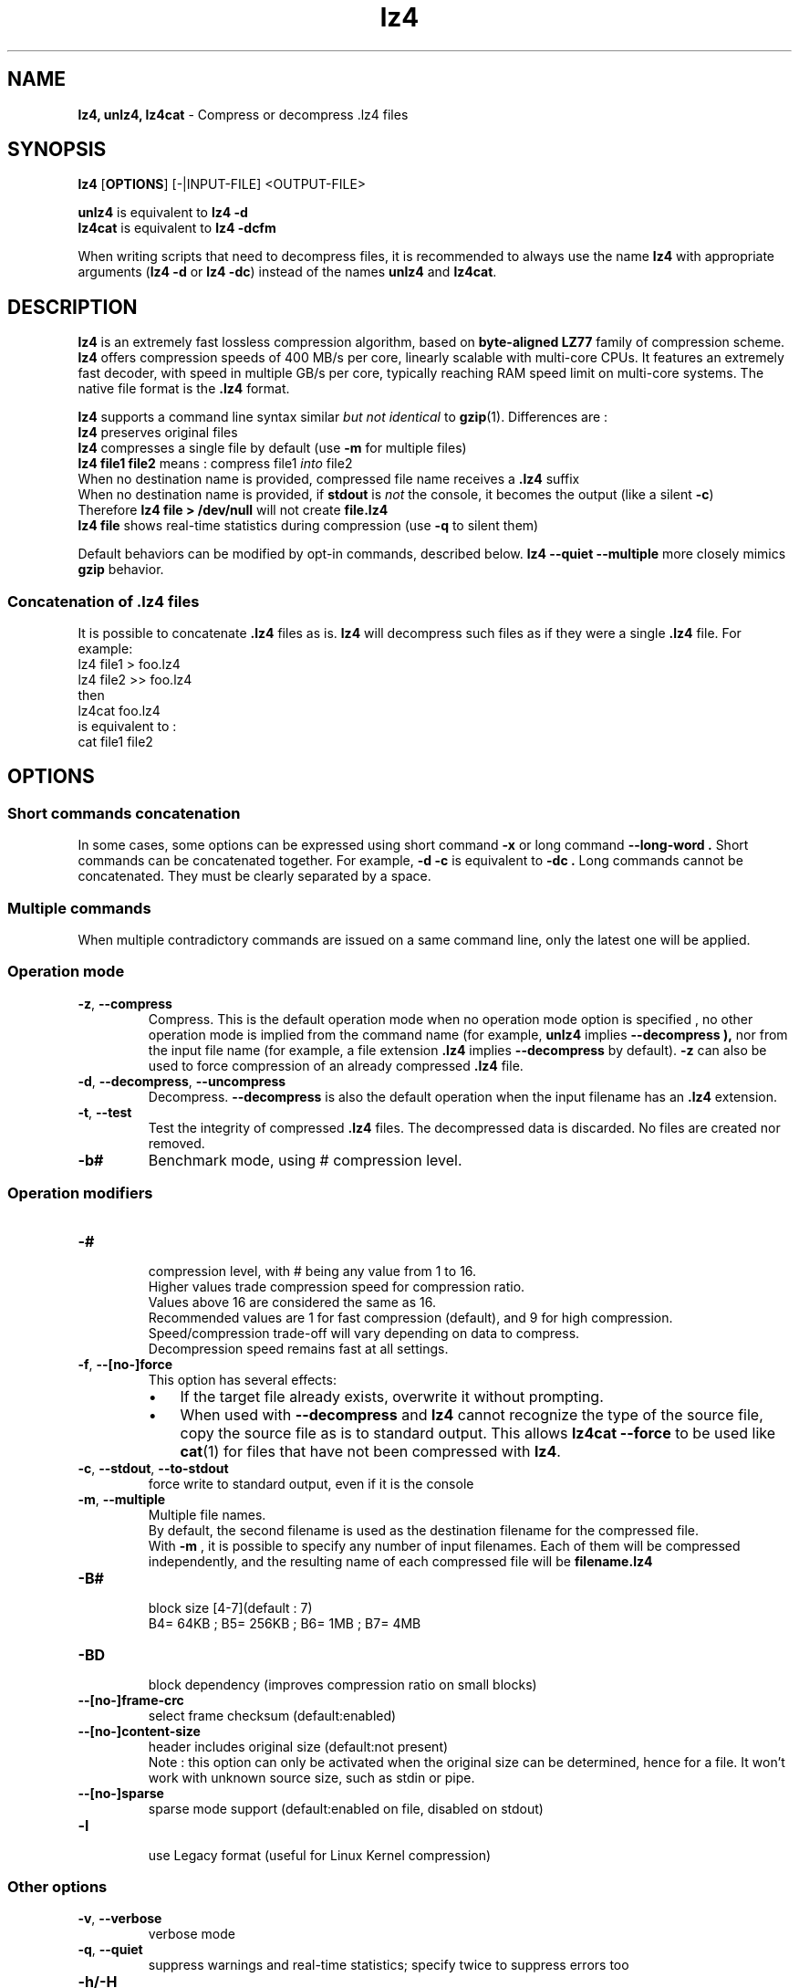 \."
\." lz4.1: This is a manual page for 'lz4' program. This file is part of the
\." lz4 <http://www.lz4.org/> project.
\." Author: Yann Collet
\."
.
\." No hyphenation
.hy 0
.nr HY 0
.
.TH lz4 "1" "2015-03-21" "lz4" "User Commands"
.SH NAME
\fBlz4, unlz4, lz4cat\fR \- Compress or decompress .lz4 files

.SH SYNOPSIS
.TP 5
\fBlz4\fR [\fBOPTIONS\fR] [-|INPUT-FILE] <OUTPUT-FILE>
.PP
.B unlz4
is equivalent to
.BR "lz4 \-d"
.br
.B lz4cat
is equivalent to
.BR "lz4 \-dcfm"
.br
.PP
When writing scripts that need to decompress files,
it is recommended to always use the name
.B lz4
with appropriate arguments
.RB ( "lz4 \-d"
or
.BR "lz4 \-dc" )
instead of the names
.B unlz4
and
.BR lz4cat .


.SH DESCRIPTION
.PP
\fBlz4\fR is an extremely fast lossless compression algorithm,
based on \fBbyte-aligned LZ77\fR family of compression scheme.
\fBlz4\fR offers compression speeds of 400 MB/s per core, linearly scalable with multi-core CPUs.
It features an extremely fast decoder, with speed in multiple GB/s per core,
typically reaching RAM speed limit on multi-core systems.
The native file format is the
.B .lz4
format.

.B lz4
supports a command line syntax similar \fIbut not identical\fR to
.BR gzip (1).
Differences are :
 \fBlz4\fR preserves original files
 \fBlz4\fR compresses a single file by default (use \fB-m\fR for multiple files)
 \fBlz4 file1 file2\fR means : compress file1 \fIinto\fR file2
 When no destination name is provided, compressed file name receives a \fB.lz4\fR suffix
 When no destination name is provided, if \fBstdout\fR is \fInot\fR the console, it becomes the output (like a silent \fB-c\fR)
      Therefore \fBlz4 file > /dev/null\fR will not create \fBfile.lz4\fR
 \fBlz4 file\fR shows real-time statistics during compression (use \fB-q\fR to silent them)

Default behaviors can be modified by opt-in commands, described below.
\fBlz4 --quiet --multiple\fR more closely mimics \fBgzip\fR behavior.

.SS "Concatenation of .lz4 files"
It is possible to concatenate
.B .lz4
files as is.
.B lz4
will decompress such files as if they were a single
.B .lz4
file. For example:
  lz4 file1  > foo.lz4
  lz4 file2 >> foo.lz4
 then
  lz4cat foo.lz4
 is equivalent to :
  cat file1 file2

.PP

.SH OPTIONS
.
.SS "Short commands concatenation"
In some cases, some options can be expressed using short command
.B "-x"
or long command
.B "--long-word" .
Short commands can be concatenated together. For example,
.B "-d -c"
is equivalent to
.B "-dc" .
Long commands cannot be concatenated.
They must be clearly separated by a space.
.SS "Multiple commands"
When multiple contradictory commands are issued on a same command line,
only the latest one will be applied.
.
.SS "Operation mode"
.TP
.BR \-z ", " \-\-compress
Compress.
This is the default operation mode
when no operation mode option is specified ,
no other operation mode is implied from the command name
(for example,
.B unlz4
implies
.B \-\-decompress ),
nor from the input file name
(for example, a file extension
.B .lz4
implies
.B \-\-decompress
by default).
.B -z
can also be used to force compression of an already compressed
.B .lz4
file.
.TP
.BR \-d ", " \-\-decompress ", " \-\-uncompress
Decompress.
.B --decompress
is also the default operation when the input filename has an
.B .lz4
extension.
.TP
.BR \-t ", " \-\-test
Test the integrity of compressed
.B .lz4
files.
The decompressed data is discarded.
No files are created nor removed.

.TP
.BR \-b#
Benchmark mode, using # compression level.

.
.SS "Operation modifiers"
.TP
.B \-#
 compression level, with # being any value from 1 to 16.
 Higher values trade compression speed for compression ratio.
 Values above 16 are considered the same as 16.
 Recommended values are 1 for fast compression (default), and 9 for high compression.
 Speed/compression trade-off will vary depending on data to compress.
 Decompression speed remains fast at all settings.

.TP
.BR \-f ", " --[no-]force
 This option has several effects:
.RS
.IP \(bu 3
If the target file already exists,
overwrite it without prompting.
.IP \(bu 3
When used with
.B \-\-decompress
and
.B lz4
cannot recognize the type of the source file,
copy the source file as is to standard output.
This allows
.B lz4cat
.B \-\-force
to be used like
.BR cat (1)
for files that have not been compressed with
.BR lz4 .
.RE

.TP
.BR \-c ", " \--stdout ", " \--to-stdout
 force write to standard output, even if it is the console

.TP
.BR \-m ", " \--multiple
 Multiple file names.
 By default, the second filename is used as the destination filename for the compressed file.
 With
.B -m
, it is possible to specify any number of input filenames. Each of them will be compressed
independently, and the resulting name of each compressed file will be
.B filename.lz4
.

.TP
.B \-B#
 block size [4-7](default : 7)
 B4= 64KB ; B5= 256KB ; B6= 1MB ; B7= 4MB
.TP
.B \-BD
 block dependency (improves compression ratio on small blocks)
.TP
.B \--[no-]frame-crc
 select frame checksum (default:enabled)
.TP
.B \--[no-]content-size
 header includes original size (default:not present)
 Note : this option can only be activated when the original size can be determined,
hence for a file. It won't work with unknown source size, such as stdin or pipe.
.TP
.B \--[no-]sparse
 sparse mode support (default:enabled on file, disabled on stdout)
.TP
.B \-l
 use Legacy format (useful for Linux Kernel compression)
.
.SS "Other options"
.TP
.BR \-v ", " --verbose
 verbose mode
.TP
.BR \-q ", " --quiet
 suppress warnings and real-time statistics; specify twice to suppress errors too
.TP
.B \-h/\-H
 display help/long help and exit
.TP
.BR \-V ", " \--version
 display Version number and exit
.TP
.BR \-k ", " \--keep
 Don't delete source file.
This is default behavior anyway, so this option is just for compatibility with gzip/xz.

.
.SS "Benchmark mode"
.TP
.B \-b#
 benchmark file(s), using # compression level
.TP
.B \-e#
 benchmark multiple compression levels, from b# to e# (included)
.TP
.B \-i#
 minimum evaluation in seconds [1-9] (default : 3)
.TP
.B \-r
 operate recursively on directories


.SH BUGS
Report bugs at: https://github.com/Cyan4973/lz4/issues

.SH AUTHOR
Yann Collet
